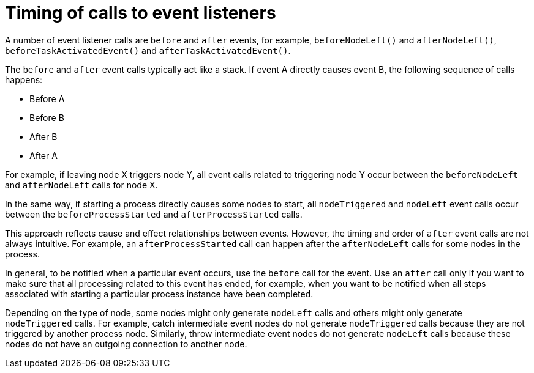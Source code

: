 [id='event-listeners-timing-con_{context}']
= Timing of calls to event listeners

A number of event listener calls are `before` and `after` events, for example, `beforeNodeLeft()` and `afterNodeLeft()`, `beforeTaskActivatedEvent()` and `afterTaskActivatedEvent()`.

The `before` and `after` event calls typically act like a stack. If event A directly causes event B, the following sequence of calls happens:

* Before A
* Before B
* After B
* After A

For example, if leaving node X triggers node Y, all event calls related to triggering node Y occur between the `beforeNodeLeft` and `afterNodeLeft` calls for node X.

In the same way, if starting a process directly causes some nodes to start, all `nodeTriggered` and `nodeLeft` event calls occur between the `beforeProcessStarted` and `afterProcessStarted` calls.

This approach reflects cause and effect relationships between events. However, the timing and order of `after` event calls are not always intuitive. For example, an `afterProcessStarted` call can happen after the `afterNodeLeft` calls for some nodes in the process.

In general, to be notified when a particular event occurs, use the `before` call for the event. Use an `after` call only if you want to make sure that all processing related to this event has ended, for example, when you want to be notified when all steps associated with starting a particular process instance have been completed.

Depending on the type of node, some nodes might only generate `nodeLeft` calls and others might only generate `nodeTriggered` calls. For example, catch intermediate event nodes do not generate `nodeTriggered` calls because they are not triggered by another process node. Similarly, throw intermediate event nodes do not generate `nodeLeft` calls because these nodes do not have an outgoing connection to another node.
